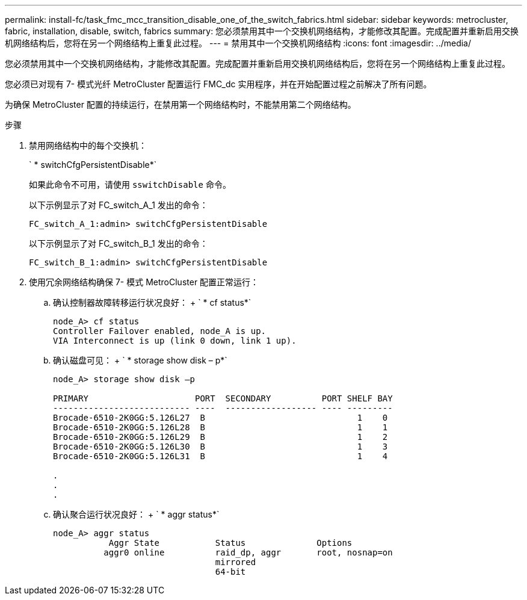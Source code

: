 ---
permalink: install-fc/task_fmc_mcc_transition_disable_one_of_the_switch_fabrics.html 
sidebar: sidebar 
keywords: metrocluster, fabric, installation, disable, switch, fabrics 
summary: 您必须禁用其中一个交换机网络结构，才能修改其配置。完成配置并重新启用交换机网络结构后，您将在另一个网络结构上重复此过程。 
---
= 禁用其中一个交换机网络结构
:icons: font
:imagesdir: ../media/


[role="lead"]
您必须禁用其中一个交换机网络结构，才能修改其配置。完成配置并重新启用交换机网络结构后，您将在另一个网络结构上重复此过程。

您必须已对现有 7- 模式光纤 MetroCluster 配置运行 FMC_dc 实用程序，并在开始配置过程之前解决了所有问题。

为确保 MetroCluster 配置的持续运行，在禁用第一个网络结构时，不能禁用第二个网络结构。

.步骤
. 禁用网络结构中的每个交换机：
+
` * switchCfgPersistentDisable*`

+
如果此命令不可用，请使用 `sswitchDisable` 命令。

+
以下示例显示了对 FC_switch_A_1 发出的命令：

+
[listing]
----
FC_switch_A_1:admin> switchCfgPersistentDisable
----
+
以下示例显示了对 FC_switch_B_1 发出的命令：

+
[listing]
----
FC_switch_B_1:admin> switchCfgPersistentDisable
----
. 使用冗余网络结构确保 7- 模式 MetroCluster 配置正常运行：
+
.. 确认控制器故障转移运行状况良好： + ` * cf status*`
+
[listing]
----
node_A> cf status
Controller Failover enabled, node_A is up.
VIA Interconnect is up (link 0 down, link 1 up).
----
.. 确认磁盘可见： + ` * storage show disk – p*`
+
[listing]
----
node_A> storage show disk –p

PRIMARY                     PORT  SECONDARY          PORT SHELF BAY
--------------------------- ----  ------------------ ---- ---------
Brocade-6510-2K0GG:5.126L27  B                              1    0
Brocade-6510-2K0GG:5.126L28  B                              1    1
Brocade-6510-2K0GG:5.126L29  B                              1    2
Brocade-6510-2K0GG:5.126L30  B                              1    3
Brocade-6510-2K0GG:5.126L31  B                              1    4

.
.
.
----
.. 确认聚合运行状况良好： + ` * aggr status*`
+
[listing]
----
node_A> aggr status
           Aggr State           Status              Options
          aggr0 online          raid_dp, aggr       root, nosnap=on
                                mirrored
                                64-bit
----



